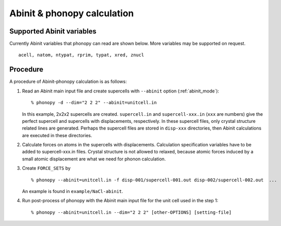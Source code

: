 .. _abinit_interface:

Abinit & phonopy calculation
=========================================

Supported Abinit variables
---------------------------

Currently Abinit variables that phonopy can read are shown below. More
variables may be supported on request.

::

   acell, natom, ntypat, rprim, typat, xred, znucl

Procedure
----------

A procedure of Abinit-phonopy calculation is as follows:

1) Read an Abinit main input file and create
   supercells with ``--abinit`` option (:ref:`abinit_mode`)::

   % phonopy -d --dim="2 2 2" --abinit=unitcell.in

   In this example, 2x2x2 supercells are created. ``supercell.in`` and
   ``supercell-xxx.in`` (``xxx`` are numbers) give the perfect
   supercell and supercells with displacements, respectively. In these
   supercell files, only crystal structure related lines are
   generated. Perhaps the supercell files are stored in ``disp-xxx``
   directories, then Abinit calculations are executed in these
   directories.

2) Calculate forces on atoms in the supercells with
   displacements. Calculation specification variables have to be added
   to supercell-xxx.in files. Crystal structure is not allowed to
   relaxed, because atomic forces induced by a small atomic
   displacement are what we need for phonon calculation.

3) Create ``FORCE_SETS`` by

   ::
   
     % phonopy --abinit=unitcell.in -f disp-001/supercell-001.out disp-002/supercell-002.out  ...

   An example is found in ``example/NaCl-abinit``.

4) Run post-process of phonopy with the Abinit main input file for the
   unit cell used in the step 1::

   % phonopy --abinit=unitcell.in --dim="2 2 2" [other-OPTIONS] [setting-file]

.. |sflogo| image:: http://sflogo.sourceforge.net/sflogo.php?group_id=161614&type=1
            :target: http://sourceforge.net

|sflogo|
